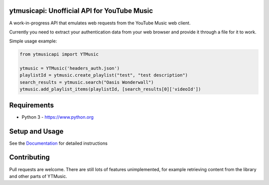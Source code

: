 ytmusicapi: Unofficial API for YouTube Music
============================================

A work-in-progress API that emulates web requests from the YouTube Music web client.

Currently you need to extract your authentication data from your web browser and provide it through a file for it to work.

Simple usage example:

.. code-block:: python

    from ytmusicapi import YTMusic

    ytmusic = YTMusic('headers_auth.json')
    playlistId = ytmusic.create_playlist("test", "test description")
    search_results = ytmusic.search("Oasis Wonderwall")
    ytmusic.add_playlist_items(playlistId, [search_results[0]['videoId'])

Requirements
==============

- Python 3 - https://www.python.org

Setup and Usage
===============

See the `Documentation <https://ytmusicapi.readthedocs.io/en/latest/usage.html>`_ for detailed instructions

Contributing
==============

Pull requests are welcome. There are still lots of features unimplemented, for example retrieving content from the library and other parts of YTMusic.
